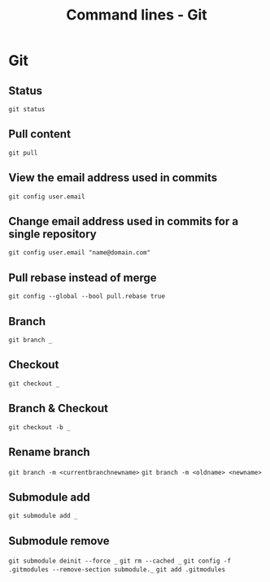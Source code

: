 #+TITLE: Command lines - Git

* Git

** Status
~git status~

** Pull content
~git pull~

** View the email address used in commits
~git config user.email~

** Change email address used in commits for a single repository
~git config user.email "name@domain.com"~

** Pull rebase instead of merge
~git config --global --bool pull.rebase true~

** Branch

~git branch _~

** Checkout

~git checkout _~

** Branch & Checkout

~git checkout -b _~

** Rename branch

~git branch -m <currentbranchnewname>~
~git branch -m <oldname> <newname>~

** Submodule add

~git submodule add _~

** Submodule remove

~git submodule deinit --force _~
~git rm --cached _~
~git config -f .gitmodules --remove-section submodule._~
~git add .gitmodules~

